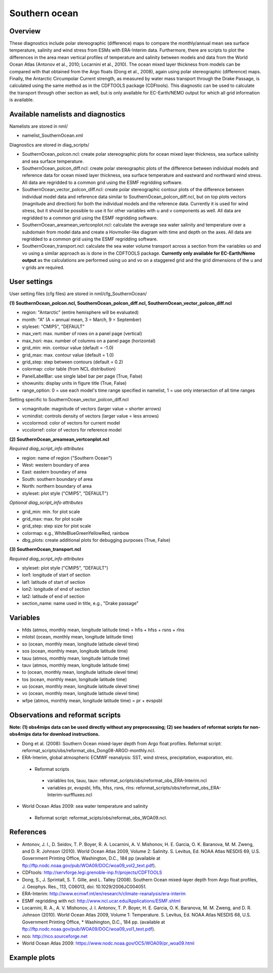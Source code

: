 Southern ocean
==============

Overview
--------

These diagnostics include polar stereographic (difference) maps to compare the monthly/annual mean sea surface temperature, salinity and wind stress from ESMs with ERA-Interim data. Furthermore, there are scripts to plot the differences in the area mean vertical profiles of temperature and salinity between models and data from the World Ocean Atlas (Antonov et al., 2010; Locarnini et al., 2010). The ocean mixed layer thickness from models can be compared with that obtained from the Argo floats (Dong et al., 2008), again using polar stereographic (difference) maps. Finally, the Antarctic Circumpolar Current strength, as measured by water mass transport through the Drake Passage, is calculated using the same method as in the CDFTOOLS package (CDFtools). This diagnostic can be used to calculate the transport through other section as well, but is only available for EC-Earth/NEMO output for which all grid information is available.


Available namelists and diagnostics
-----------------------------------

Namelists are stored in nml/

* namelist_SouthernOcean.xml

Diagnostics are stored in diag_scripts/

* SouthernOcean_polcon.ncl: create polar stereographic plots for ocean mixed layer thickness, sea surface salinity and sea surface temperature.
* SouthernOcean_polcon_diff.ncl: create polar stereographic plots of the difference between individual models and reference data for ocean mixed layer thickness, sea surface temperature and eastward and northward wind stress. All data are regridded to a common grid using the ESMF regridding software.
* SouthernOcean_vector_polcon_diff.ncl: create polar stereographic contour plots of the difference between individual model data and reference data similar to SouthernOcean_polcon_diff.ncl, but on top plots vectors (magnitude and direction) for both the individual models and the reference data. Currently it is used for wind stress, but it should be possible to use it for other variables with u and v components as well. All data are regridded to a common grid using the ESMF regridding software.
* SouthernOcean_areamean_vertconplot.ncl: calculate the average sea water salinity and temperature over a subdomain from model data and create a Hovmoller-like diagram with time and depth on the axes. All data are regridded to a common grid using the ESMF regridding software.
* SouthernOcean_transport.ncl: calculate the sea water volume transport across a section from the variables uo and vo using a similar approach as is done in the CDFTOOLS package. **Currently only available for EC-Earth/Nemo output** as the calculations are performed using uo and vo on a staggered grid and the grid dimensions of the u and v grids are required.


User settings
-------------

User setting files (cfg files) are stored in nml/cfg_SouthernOcean/

**(1) SouthernOcean_polcon.ncl, SouthernOcean_polcon_diff.ncl, SouthernOcean_vector_polcon_diff.ncl**

* region: "Antarctic" (entire hemisphere will be evaluated)
* month: "A" (A = annual mean, 3 = March, 9 = September)
* styleset: "CMIP5", "DEFAULT"
* max_vert: max. number of rows on a panel page (vertical)
* max_hori: max. number of columns on a panel page (horizontal)
* grid_min: min. contour value (default = -1.0)
* grid_max: max. contour value (default = 1.0)
* grid_step: step between contours (default = 0.2)
* colormap: color table (from NCL distribution)
* PanelLabelBar: use single label bar per page (True, False)
* showunits: display units in figure title (True, False)
* range_option: 0 = use each model's time range specified in namelist, 1 = use only intersection of all time ranges

Setting specific to SouthernOcean_vector_polcon_diff.ncl

* vcmagnitude: magnitude of vectors (larger value = shorter arrows)
* vcmindist: controls density of vectors (larger value = less arrows)
* vccolormod: color of vectors for current model
* vccolorref: color of vectors for reference model

**(2) SouthernOcean_areamean_vertconplot.ncl**

*Required diag_script_info attributes*

* region: name of region ("Southern Ocean")
* West: western boundary of area
* East: eastern boundary of area
* South: southern boundary of area
* North: northern boundary of area
* styleset: plot style ("CMIP5", "DEFAULT")

*Optional diag_script_info attributes*

* grid_min: min. for plot scale
* grid_max: max. for plot scale
* grid_step: step size for plot scale
* colormap: e.g., WhiteBlueGreenYellowRed, rainbow
* dbg_plots: create additional plots for debugging purposes (True, False)

**(3) SouthernOcean_transport.ncl**

*Required diag_script_info attributes*

* styleset: plot style ("CMIP5", "DEFAULT")
* lon1: longitude of start of section
* lat1: latitude of start of section
* lon2: longitude of end of section
* lat2: latitude of end of section
* section_name: name used in title, e.g., "Drake passage"


Variables
---------

* hfds (atmos, monthly mean, longitude latitude time) = hfls + hfss + rsns + rlns
* mlotst (ocean, monthly mean, longitude latitude time)
* so (ocean, monthly mean, longitude latitude olevel time)
* sos (ocean, monthly mean, longitude latitude time)
* tauu (atmos, monthly mean, longitude latitude time)
* tauv (atmos, monthly mean, longitude latitude time)
* to (ocean, monthly mean, longitude latitude olevel time)
* tos (ocean, monthly mean, longitude latitude time)
* uo (ocean, monthly mean, longitude latitude olevel time)
* vo (ocean, monthly mean, longitude latitude olevel time)
* wfpe (atmos, monthly mean, longitude latitude time) = pr + evspsbl


Observations and reformat scripts
---------------------------------

**Note: (1) obs4mips data can be used directly without any preprocessing; (2) see headers of reformat scripts for non-obs4mips data for download instructions.**

* Dong et al. (2008): Southern Ocean mixed-layer depth from Argo float profiles.
  Reformat script: reformat_scripts/obs/reformat_obs_Dong08-ARGO-monthly.ncl.
* ERA-Interim, global atmospheric ECMWF reanalysis: SST, wind stress, precipitation, evaporation, etc.
 * Reformat scripts
  * variables tos, tauu, tauv: reformat_scripts/obs/reformat_obs_ERA-Interim.ncl
  * variables pr, evspsbl, hfls, hfss, rsns, rlns: reformat_scripts/obs/reformat_obs_ERA-Interim-surffluxes.ncl

* World Ocean Atlas 2009: sea water temperature and salinity
 * Reformat script: reformat_scipts/obs/reformat_obs_WOA09.ncl.



References
----------

* Antonov, J. I., D. Seidov, T. P. Boyer, R. A. Locarnini, A. V. Mishonov, H. E. Garcia, O. K. Baranova, M. M. Zweng, and D. R. Johnson (2010). World Ocean Atlas 2009, Volume 2: Salinity. S. Levitus, Ed. NOAA Atlas NESDIS 69, U.S. Government Printing Office, Washington, D.C., 184 pp (available at ftp://ftp.nodc.noaa.gov/pub/WOA09/DOC/woa09_vol2_text.pdf).
* CDFtools: http://servforge.legi.grenoble-inp.fr/projects/CDFTOOLS
* Dong, S., J. Sprintall, S. T. Gille, and L. Talley (2008). Southern Ocean mixed-layer depth from Argo float profiles, J. Geophys. Res., 113, C06013, doi: 10.1029/2006JC004051.
* ERA-Interim: http://www.ecmwf.int/en/research/climate-reanalysis/era-interim 
* ESMF regridding with ncl: http://www.ncl.ucar.edu/Applications/ESMF.shtml 
* Locarnini, R. A., A. V. Mishonov, J. I. Antonov, T. P. Boyer, H. E. Garcia, O. K. Baranova, M. M. Zweng, and D. R. Johnson (2010). World Ocean Atlas 2009, Volume 1: Temperature. S. Levitus, Ed. NOAA Atlas NESDIS 68, U.S. Government Printing Office, * Washington, D.C., 184 pp. (available at ftp://ftp.nodc.noaa.gov/pub/WOA09/DOC/woa09_vol1_text.pdf).
* nco: http://nco.sourceforge.net 
* World Ocean Atlas 2009: https://www.nodc.noaa.gov/OC5/WOA09/pr_woa09.html


Example plots
-------------

.. figure:: ../../source/namelists/figures/southern_ocean/fig1.png
   :width: 8 cm
   :alt: xxxx
 
.. figure:: ../../source/namelists/figures/southern_ocean/fig2.png
   :width: 8 cm
   :alt: xxxx

.. figure:: ../../source/namelists/figures/southern_ocean/fig3.png
   :width: 10 cm
   :alt: xxxx

.. figure:: ../../source/namelists/figures/southern_ocean/fig4.png
   :width: 8 cm
   :alt: xxxx

.. figure:: ../../source/namelists/figures/southern_ocean/fig5.png
   :width: 8 cm
   :alt: xxxx

.. figure:: ../../source/namelists/figures/southern_ocean/fig6.png
   :width: 8 cm
   :alt: xxxx

.. figure:: ../../source/namelists/figures/southern_ocean/fig7.png
   :width: 8 cm
   :alt: xxxx




